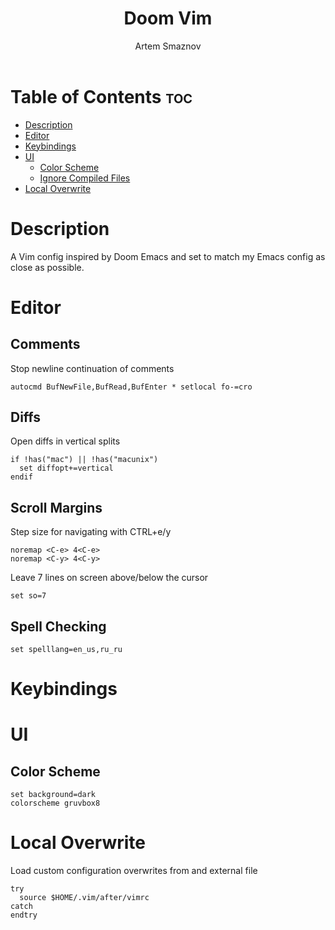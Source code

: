 #+TITLE: Doom Vim
#+AUTHOR: Artem Smaznov
#+DESCRIPTION: You either love it or don't know that it exists.
#+STARTUP: overview
#+PROPERTY: header-args :tangle config.vim

* Table of Contents :toc:
- [[#description][Description]]
- [[#editor][Editor]]
- [[#keybindings][Keybindings]]
- [[#ui][UI]]
  - [[#color-scheme][Color Scheme]]
  - [[#ignore-compiled-files][Ignore Compiled Files]]
- [[#local-overwrite][Local Overwrite]]

* Description
 A Vim config inspired by Doom Emacs and set to match my Emacs config as close as possible.
* Editor
** Comments
Stop newline continuation of comments
#+begin_src vimrc
autocmd BufNewFile,BufRead,BufEnter * setlocal fo-=cro
#+end_src

** Diffs
Open diffs in vertical splits
#+begin_src vimrc
if !has("mac") || !has("macunix")
  set diffopt+=vertical
endif
#+end_src

** Scroll Margins
Step size for navigating with CTRL+e/y
#+begin_src vimrc
noremap <C-e> 4<C-e>
noremap <C-y> 4<C-y>
#+end_src

Leave 7 lines on screen above/below the cursor
#+begin_src vimrc
set so=7
#+end_src

** Spell Checking
#+begin_src vimrc
set spelllang=en_us,ru_ru
#+end_src

* Keybindings
* UI
** Color Scheme
#+begin_src vimrc
set background=dark
colorscheme gruvbox8
#+end_src

* Local Overwrite
Load custom configuration overwrites from and external file
#+begin_src vimrc
try
  source $HOME/.vim/after/vimrc
catch
endtry
#+end_src
